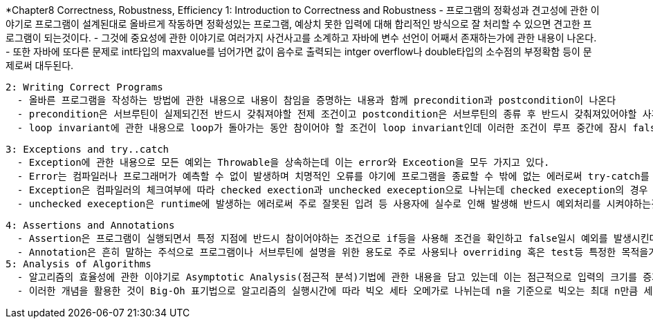 *Chapter8 Correctness, Robustness, Efficiency
 1: Introduction to Correctness and Robustness
    - 프로그램의 정확성과 견고성에 관한 이야기로 프로그램이 설계된대로 올바르게 작동하면 정확성있는 프로그램, 예상치 못한 입력에 대해 합리적인 방식으로 잘 처리할 수 있으면 견고한 프로그램이 되는것이다.
    - 그것에 중요성에 관한 이야기로 여러가지 사건사고를 소계하고 자바에 변수 선언이 어째서 존재하는가에 관한 내용이 나온다.
    - 또한 자바에 또다른 문제로 int타입의 maxvalue를 넘어가면 값이 음수로 출력되는 intger overflow나 double타입의 소수점의 부정확함 등이 문제로써 대두된다.

 2: Writing Correct Programs
   - 올바른 프로그램을 작성하는 방법에 관한 내용으로 내용이 참임을 증명하는 내용과 함께 precondition과 postcondition이 나온다
   - precondition은 서브루틴이 실제되긴전 반드시 갖춰져야할 전제 조건이고 postcondition은 서브루틴의 종류 후 반드시 갖춰져있어야할 사후 조건이다.
   - loop invariant에 관한 내용으로 loop가 돌아가는 동안 참이어야 할 조건이 loop invariant인데 이러한 조건이 루프 중간에 잠시 false가 된다 하더라도 다시 돌아오면 상관없다는 내용이다. 즉 모든 지점에서 반드시 참일 필요는 없단 내용이다.

 3: Exceptions and try..catch
   - Exception에 관한 내용으로 모든 예외는 Throwable을 상속하는데 이는 error와 Exceotion을 모두 가지고 있다.
   - Error는 컴파일러나 프로그래머가 예측할 수 없이 발생하며 치명적인 오류를 야기에 프로그램을 종료할 수 밖에 없는 에러로써 try-catch를 통한 예외처리를 시키지않고 프로그램을 종료시킨다.
   - Exception은 컴파일러의 체크여부에 따라 checked exection과 unchecked exeception으로 나뉘는데 checked exeception의 경우 반드시 예외처리를 해줘야 하며 컴파일 타임에 발생하고 오류 발생시 rollback을 실시한다
   - unchecked exeception은 runtime에 발생하는 에러로써 주로 잘못된 입려 등 사용자에 실수로 인해 발생해 반드시 예외처리를 시켜야하는것은 아니고 프로그래머에 판단에 따라 쓰이게 된다.

 4: Assertions and Annotations
   - Assertion은 프로그램이 실행되면서 특정 지점에 반드시 참이어야하는 조건으로 if등을 사용해 조건을 확인하고 false일시 예외를 발생시킨다. 또는 assertion문을 활용해 바로 예외를 던질수도 있다.
   - Annotation은 흔히 말하는 주석으로 프로그램이나 서브루틴에 설명을 위한 용도로 주로 사용되나 overriding 혹은 test등 특정한 목적을가진것들이 있으며 필요에 따라선 해당 부분을 직접 만들어서 사용할 수 도 있다.
 5: Analysis of Algorithms
   - 알고리즘의 효율성에 관한 이야기로 Asymptotic Analysis(점근적 분석)기법에 관한 내용을 담고 있는데 이는 점근적으로 입력의 크기를 증가 시킴으로써 장기적으로 나타나는 경향을 뜻한다.
   - 이러한 개념을 활용한 것이 Big-Oh 표기법으로 알고리즘의 실행시간에 따라 빅오 세타 오메가로 나뉘는데 n을 기준으로 빅오는 최대 n만큼 세타는 평균적으로 n만큼 오메가는 최소 n만큼 시간이 걸린다는 의미이다.